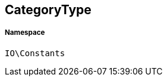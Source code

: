 :table-caption!:
:example-caption!:
:source-highlighter: prettify
:sectids!:
[[io__categorytype]]
== CategoryType





===== Namespace

`IO\Constants`





